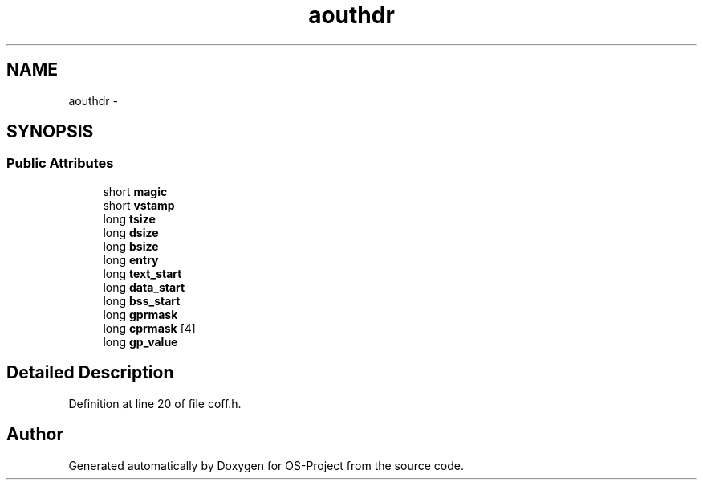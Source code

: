 .TH "aouthdr" 3 "Tue Dec 19 2017" "Version nachos-teamd" "OS-Project" \" -*- nroff -*-
.ad l
.nh
.SH NAME
aouthdr \- 
.SH SYNOPSIS
.br
.PP
.SS "Public Attributes"

.in +1c
.ti -1c
.RI "short \fBmagic\fP"
.br
.ti -1c
.RI "short \fBvstamp\fP"
.br
.ti -1c
.RI "long \fBtsize\fP"
.br
.ti -1c
.RI "long \fBdsize\fP"
.br
.ti -1c
.RI "long \fBbsize\fP"
.br
.ti -1c
.RI "long \fBentry\fP"
.br
.ti -1c
.RI "long \fBtext_start\fP"
.br
.ti -1c
.RI "long \fBdata_start\fP"
.br
.ti -1c
.RI "long \fBbss_start\fP"
.br
.ti -1c
.RI "long \fBgprmask\fP"
.br
.ti -1c
.RI "long \fBcprmask\fP [4]"
.br
.ti -1c
.RI "long \fBgp_value\fP"
.br
.in -1c
.SH "Detailed Description"
.PP 
Definition at line 20 of file coff\&.h\&.

.SH "Author"
.PP 
Generated automatically by Doxygen for OS-Project from the source code\&.
